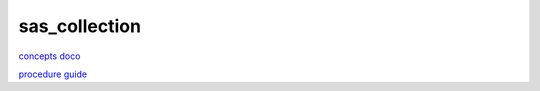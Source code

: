 sas_collection
===================

`concepts doco <https://support.sas.com/documentation/cdl/en/lrcon/62955/HTML/default/viewer.htm#a001281588.htm>`_

`procedure guide <https://support.sas.com/documentation/cdl/en/proc/61895/HTML/default/viewer.htm#a000060410.htm>`_


